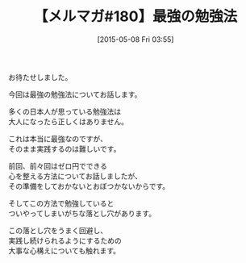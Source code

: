 #+BLOG: rubikitch
#+POSTID: 93
#+BLOG: rubikitch
#+DATE: [2015-05-08 Fri 03:55]
#+PERMALINK: melmag180
#+OPTIONS: toc:nil num:nil todo:nil pri:nil tags:nil ^:nil \n:t -:nil
#+ISPAGE: nil
#+DESCRIPTION:
# (progn (erase-buffer)(find-file-hook--org2blog/wp-mode))
#+BLOG: rubikitch
#+CATEGORY: るびきち塾メルマガ
#+DESCRIPTION: るびきち塾メルマガ『Emacsの鬼るびきちのココだけの話#180』の予告
#+TITLE: 【メルマガ#180】最強の勉強法
#+MYTAGS: 
#+begin: org2blog-tags

#+end:
お待たせしました。

今回は最強の勉強法についてお話します。

多くの日本人が思っている勉強法は
大人になったら正しくはありません。

これは本当に最強なのですが、
そのまま実践するのは難しいです。

前回、前々回はゼロ円でできる
心を整える方法についてお話しましたが、
その準備をしておかないとおぼつかないからです。

そしてこの方法で勉強していると
ついやってしまいがちな落とし穴があります。

この落とし穴をうまく回避し、
実践し続けられるようにするための
大事な心構えについても触れます。


# (progn (forward-line 1)(shell-command "screenshot-time.rb org_template" t))
